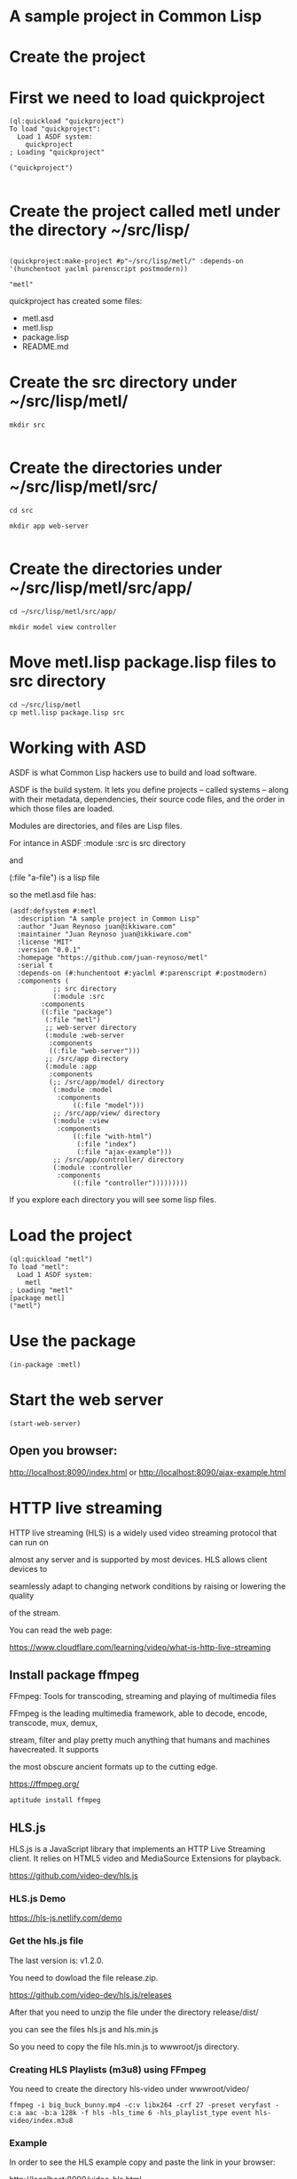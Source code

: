 * A sample project in Common Lisp
* Create the project 
* First we need to load quickproject
#+begin_example
(ql:quickload "quickproject")
To load "quickproject":
  Load 1 ASDF system:
    quickproject
; Loading "quickproject"

("quickproject")

#+end_example
* Create the project called metl under the directory ~/src/lisp/
#+begin_example

(quickproject:make-project #p"~/src/lisp/metl/" :depends-on '(hunchentoot yaclml parenscript postmodern))

"metl"
#+end_example

quickproject has created some files:
- metl.asd
- metl.lisp
- package.lisp
- README.md

* Create the src directory under ~/src/lisp/metl/

#+begin_example
mkdir src 

#+end_example

* Create the directories under ~/src/lisp/metl/src/

#+begin_example
cd src

mkdir app web-server

#+end_example

* Create the directories under ~/src/lisp/metl/src/app/
#+begin_example
cd ~/src/lisp/metl/src/app/

mkdir model view controller
#+end_example

* Move  metl.lisp package.lisp files to src directory
#+begin_example
cd ~/src/lisp/metl
cp metl.lisp package.lisp src
#+end_example
* Working with ASD 
ASDF is what Common Lisp hackers use to build and load software.

ASDF is the build system. It lets you define projects
 – called systems – along with their metadata, dependencies, their 
source code files, and the order in which those files are loaded.

Modules are directories, and files are Lisp files.

For intance in ASDF
:module :src  is src directory

and

(:file "a-file") is a lisp file

so the metl.asd file has:

#+begin_example
(asdf:defsystem #:metl
  :description "A sample project in Common Lisp"
  :author "Juan Reynoso juan@ikkiware.com"
  :maintainer "Juan Reynoso juan@ikkiware.com"
  :license "MIT"
  :version "0.0.1"
  :homepage "https://github.com/juan-reynoso/metl"
  :serial t
  :depends-on (#:hunchentoot #:yaclml #:parenscript #:postmodern)
  :components (
	       ;; src directory
	       (:module :src 
		:components
		((:file "package")
		 (:file "metl")
		 ;; web-server directory
		 (:module :web-server
		  :components
		  ((:file "web-server")))
		 ;; /src/app directory
		 (:module :app
		  :components
		  (;; /src/app/model/ directory
		   (:module :model 
		    :components
			    ((:file "model")))
		   ;; /src/app/view/ directory
		   (:module :view 
		    :components
			    ((:file "with-html")
			     (:file "index")
			     (:file "ajax-example")))
		   ;; /src/app/controller/ directory
		   (:module :controller 
		    :components
			    ((:file "controller")))))))))
#+end_example

If you explore each directory you will see some lisp files.

* Load the project

#+begin_example
(ql:quickload "metl")
To load "metl":
  Load 1 ASDF system:
    metl
; Loading "metl"
[package metl]
("metl")
#+end_example

* Use the package
#+begin_example
(in-package :metl)
#+end_example

* Start the web server
#+begin_example
(start-web-server)
#+end_example

** Open you browser:

   http://localhost:8090/index.html
   or
   http://localhost:8090/ajax-example.html



* HTTP live streaming
HTTP live streaming (HLS) is a widely used video streaming protocol that can run on

almost any server and is supported by most devices. HLS allows client devices to 

seamlessly adapt to changing network conditions by raising or lowering the quality

of the stream.

You can read the web page:

https://www.cloudflare.com/learning/video/what-is-http-live-streaming

** Install package ffmpeg
FFmpeg: Tools for transcoding, streaming and playing of multimedia files

FFmpeg is the leading multimedia framework, able to decode, encode, transcode, mux, demux,

stream, filter and play pretty much anything that humans and machines havecreated. It supports

the most obscure ancient formats up to the cutting edge.

https://ffmpeg.org/

#+begin_example
aptitude install ffmpeg
#+end_example

** HLS.js
HLS.js is a JavaScript library that implements an HTTP Live Streaming client. It relies on HTML5 video and MediaSource Extensions for playback.

https://github.com/video-dev/hls.js

*** HLS.js  Demo

https://hls-js.netlify.com/demo
    
*** Get the hls.js file
The last version is: v1.2.0.

You need to dowload the file release.zip.

https://github.com/video-dev/hls.js/releases

After that you need to unzip the file under the directory release/dist/

you can see the files hls.js and hls.min.js

So you need to copy the file hls.min.js to wwwroot/js directory.

*** Creating HLS Playlists (m3u8) using FFmpeg
You need to create the directory hls-video under wwwroot/video/

#+begin_example
ffmpeg -i big_buck_bunny.mp4 -c:v libx264 -crf 27 -preset veryfast -c:a aac -b:a 128k -f hls -hls_time 6 -hls_playlist_type event hls-video/index.m3u8
#+end_example

*** Example
In order to see the HLS example copy and paste the link in your browser:

http://localhost:8090/video-hls.html

